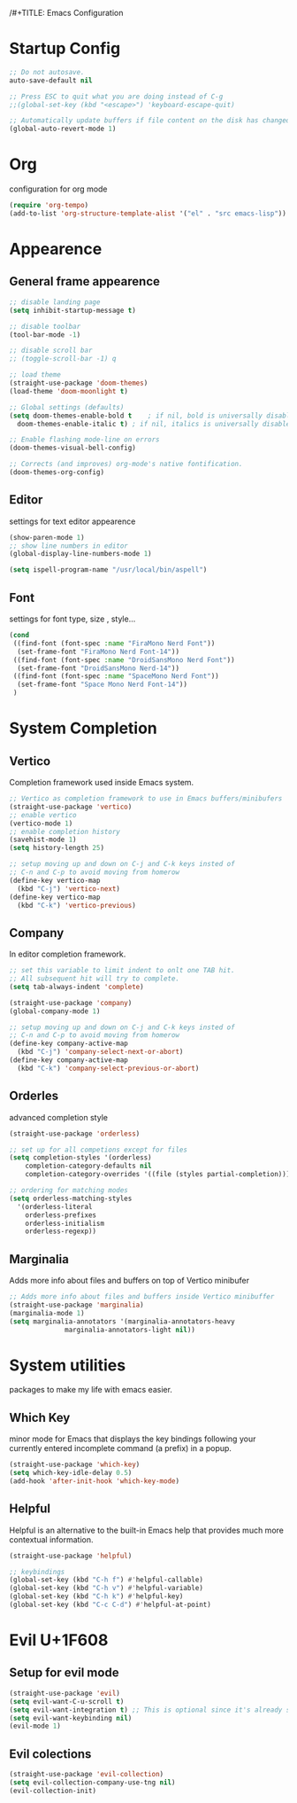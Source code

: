 /#+TITLE: Emacs Configuration


* Startup Config
  
#+begin_src emacs-lisp
  ;; Do not autosave.
  auto-save-default nil

  ;; Press ESC to quit what you are doing instead of C-g
  ;;(global-set-key (kbd "<escape>") 'keyboard-escape-quit)

  ;; Automatically update buffers if file content on the disk has changed.
  (global-auto-revert-mode 1)
#+end_src



* Org
  configuration for org mode
  #+begin_src emacs-lisp
    (require 'org-tempo)
    (add-to-list 'org-structure-template-alist '("el" . "src emacs-lisp"))
  #+end_src


  
* Appearence
  
** General frame appearence
  #+begin_src emacs-lisp
    ;; disable landing page
    (setq inhibit-startup-message t)

    ;; disable toolbar
    (tool-bar-mode -1)

    ;; disable scroll bar
    ;; (toggle-scroll-bar -1) q

    ;; load theme
    (straight-use-package 'doom-themes)
    (load-theme 'doom-moonlight t)

    ;; Global settings (defaults)
    (setq doom-themes-enable-bold t    ; if nil, bold is universally disabled
	  doom-themes-enable-italic t) ; if nil, italics is universally disabled

    ;; Enable flashing mode-line on errors
    (doom-themes-visual-bell-config)

    ;; Corrects (and improves) org-mode's native fontification.
    (doom-themes-org-config)
  #+end_src

** Editor
   settings for text editor appearence
   #+begin_src emacs-lisp
     (show-paren-mode 1)
     ;; show line numbers in editor
     (global-display-line-numbers-mode 1)
   #+end_src

   #+begin_src emacs-lisp
     (setq ispell-program-name "/usr/local/bin/aspell")
   #+end_src

** Font
   settings for font type, size , style...
   #+begin_src emacs-lisp
     (cond
      ((find-font (font-spec :name "FiraMono Nerd Font"))
       (set-frame-font "FiraMono Nerd Font-14"))
      ((find-font (font-spec :name "DroidSansMono Nerd Font"))
       (set-frame-font "DroidSansMono Nerd-14"))
      ((find-font (font-spec :name "SpaceMono Nerd Font"))
       (set-frame-font "Space Mono Nerd Font-14"))
      )
   #+end_src

   
   
* System Completion
  
** Vertico
   Completion framework used inside Emacs system.
#+begin_src emacs-lisp
  ;; Vertico as completion framework to use in Emacs buffers/minibufers
  (straight-use-package 'vertico)
  ;; enable vertico
  (vertico-mode 1)
  ;; enable completion history
  (savehist-mode 1)
  (setq history-length 25)

  ;; setup moving up and down on C-j and C-k keys insted of
  ;; C-n and C-p to avoid moving from homerow
  (define-key vertico-map
    (kbd "C-j") 'vertico-next)
  (define-key vertico-map
    (kbd "C-k") 'vertico-previous)
#+end_src

** Company
   In editor completion framework.
   #+begin_src emacs-lisp
     ;; set this variable to limit indent to onlt one TAB hit.
     ;; All subsequent hit will try to complete.
     (setq tab-always-indent 'complete)

     (straight-use-package 'company)
     (global-company-mode 1)

     ;; setup moving up and down on C-j and C-k keys insted of
     ;; C-n and C-p to avoid moving from homerow
     (define-key company-active-map
       (kbd "C-j") 'company-select-next-or-abort)
     (define-key company-active-map
       (kbd "C-k") 'company-select-previous-or-abort)
   #+end_src

** Orderles
   advanced completion style
   #+begin_src emacs-lisp
     (straight-use-package 'orderless)

     ;; set up for all competions except for files
     (setq completion-styles '(orderless)
	     completion-category-defaults nil
	     completion-category-overrides '((file (styles partial-completion))))

     ;; ordering for matching modes
     (setq orderless-matching-styles
	   '(orderless-literal
	     orderless-prefixes
	     orderless-initialism
	     orderless-regexp))
   #+end_src

** Marginalia
   Adds more info about files and buffers on top of Vertico minibufer
#+begin_src emacs-lisp
  ;; Adds more info about files and buffers inside Vertico minibuffer
  (straight-use-package 'marginalia)
  (marginalia-mode 1)
  (setq marginalia-annotators '(marginalia-annotators-heavy
				marginalia-annotators-light nil))
#+end_src



* System utilities
  packages to make my life with emacs easier.
  
** Which Key
   minor mode for Emacs that displays the key bindings following your currently entered incomplete command (a prefix) in a popup.
  #+begin_src emacs-lisp
    (straight-use-package 'which-key)
    (setq which-key-idle-delay 0.5)
    (add-hook 'after-init-hook 'which-key-mode)
  #+end_src

** Helpful
   Helpful is an alternative to the built-in Emacs help that provides much more contextual information.
  #+begin_src emacs-lisp
    (straight-use-package 'helpful)

    ;; keybindings 
    (global-set-key (kbd "C-h f") #'helpful-callable)
    (global-set-key (kbd "C-h v") #'helpful-variable)
    (global-set-key (kbd "C-h k") #'helpful-key)
    (global-set-key (kbd "C-c C-d") #'helpful-at-point)

  #+end_src
  


* Evil U+1F608
** Setup for evil mode
  #+begin_src emacs-lisp
    (straight-use-package 'evil)
    (setq evil-want-C-u-scroll t)
    (setq evil-want-integration t) ;; This is optional since it's already set to t by default.
    (setq evil-want-keybinding nil)
    (evil-mode 1)
  #+end_src

** Evil colections
   #+begin_src emacs-lisp
     (straight-use-package 'evil-collection)
     (setq evil-collection-company-use-tng nil)
     (evil-collection-init)
   #+end_src 

